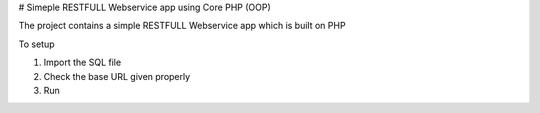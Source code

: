 # Simeple RESTFULL Webservice app using Core PHP (OOP)

The project contains a simple RESTFULL Webservice app which is built on PHP

To setup

1. Import the SQL file
2. Check the base URL given properly 
3. Run 
